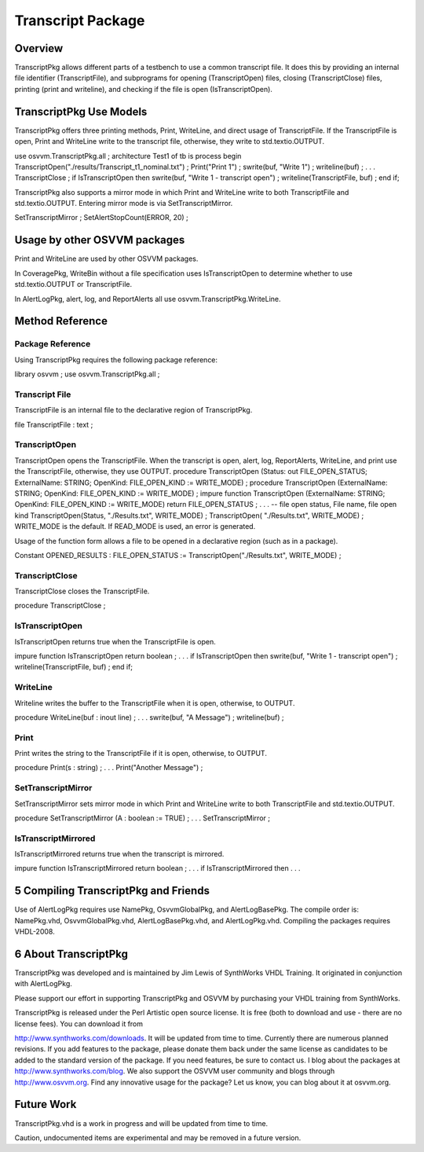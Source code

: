 
Transcript Package
##################

Overview
********

TranscriptPkg allows different parts of a testbench to use a common transcript 
file. It does this by providing an internal file identifier (TranscriptFile), 
and subprograms for opening (TranscriptOpen) files, closing (TranscriptClose) 
files, printing (print and writeline), and checking if the file is open 
(IsTranscriptOpen).

TranscriptPkg Use Models
************************

TranscriptPkg offers three printing methods, Print, WriteLine, and direct 
usage of TranscriptFile. If the TranscriptFile is open, Print and WriteLine 
write to the transcript file, otherwise, they write to std.textio.OUTPUT.

use osvvm.TranscriptPkg.all ;
architecture Test1 of tb is
process
begin
TranscriptOpen("./results/Transcript_t1_nominal.txt") ;
Print("Print 1") ;
swrite(buf, "Write 1") ;
writeline(buf) ;
. . .
TranscriptClose ;
if IsTranscriptOpen then
swrite(buf, "Write 1 - transcript open") ;
writeline(TranscriptFile, buf) ;
end if;

TranscriptPkg also supports a mirror mode in which Print and WriteLine write 
to both TranscriptFile and std.textio.OUTPUT. Entering mirror mode is via 
SetTranscriptMirror.

SetTranscriptMirror ;
SetAlertStopCount(ERROR, 20) ;

Usage by other OSVVM packages
*****************************

Print and WriteLine are used by other OSVVM packages.

In CoveragePkg, WriteBin without a file specification uses IsTranscriptOpen to 
determine whether to use std.textio.OUTPUT or TranscriptFile.

In AlertLogPkg, alert, log, and ReportAlerts all use 
osvvm.TranscriptPkg.WriteLine.

Method Reference
****************

Package Reference
=================

Using TranscriptPkg requires the following package reference:

library osvvm ;
use osvvm.TranscriptPkg.all ;

Transcript File
===============

TranscriptFile is an internal file to the declarative region of TranscriptPkg.

file TranscriptFile : text ;

TranscriptOpen
==============

TranscriptOpen opens the TranscriptFile. When the transcript is open, alert, 
log, ReportAlerts, WriteLine, and print use the TranscriptFile, otherwise, 
they use OUTPUT.
procedure TranscriptOpen (Status: out FILE_OPEN_STATUS; ExternalName: STRING;
OpenKind: FILE_OPEN_KIND := WRITE_MODE) ;
procedure TranscriptOpen (ExternalName: STRING;
OpenKind: FILE_OPEN_KIND := WRITE_MODE) ;
impure function TranscriptOpen (ExternalName: STRING;
OpenKind: FILE_OPEN_KIND := WRITE_MODE) return FILE_OPEN_STATUS ;
. . .
-- file open status, File name, file open kind
TranscriptOpen(Status, "./Results.txt", WRITE_MODE) ;
TranscriptOpen( "./Results.txt", WRITE_MODE) ;
WRITE_MODE is the default. If READ_MODE is used, an error is generated.

Usage of the function form allows a file to be opened in a declarative region 
(such as in a package).

Constant OPENED_RESULTS : FILE_OPEN_STATUS := TranscriptOpen("./Results.txt", 
WRITE_MODE) ;

TranscriptClose
===============

TranscriptClose closes the TranscriptFile.

procedure TranscriptClose ;

IsTranscriptOpen
================

IsTranscriptOpen returns true when the TranscriptFile is open.

impure function IsTranscriptOpen return boolean ;
. . .
if IsTranscriptOpen then
swrite(buf, "Write 1 - transcript open") ;
writeline(TranscriptFile, buf) ;
end if;

WriteLine
=========

Writeline writes the buffer to the TranscriptFile when it is open, otherwise, 
to OUTPUT.

procedure WriteLine(buf : inout line) ;
. . .
swrite(buf, "A Message") ;
writeline(buf) ;

Print
=====

Print writes the string to the TranscriptFile if it is open, otherwise, to 
OUTPUT.

procedure Print(s : string) ;
. . .
Print("Another Message") ;

SetTranscriptMirror
===================

SetTranscriptMirror sets mirror mode in which Print and WriteLine write to 
both TranscriptFile and std.textio.OUTPUT.

procedure SetTranscriptMirror (A : boolean := TRUE) ;
. . .
SetTranscriptMirror ;

IsTranscriptMirrored
====================

IsTranscriptMirrored returns true when the transcript is mirrored.

impure function IsTranscriptMirrored return boolean ;
. . .
if IsTranscriptMirrored then
. . .

5 Compiling TranscriptPkg and Friends
****************************************

Use of AlertLogPkg requires use NamePkg, OsvvmGlobalPkg, and AlertLogBasePkg. 
The compile order is: NamePkg.vhd, OsvvmGlobalPkg.vhd, AlertLogBasePkg.vhd, 
and AlertLogPkg.vhd. Compiling the packages requires VHDL-2008.

6 About TranscriptPkg
*********************

TranscriptPkg was developed and is maintained by Jim Lewis of SynthWorks VHDL 
Training. It originated in conjunction with AlertLogPkg.

Please support our effort in supporting TranscriptPkg and OSVVM by purchasing 
your VHDL training from SynthWorks.

TranscriptPkg is released under the Perl Artistic open source license. It is 
free (both to download and use - there are no license fees). You can download 
it from

http://www.synthworks.com/downloads. It will be updated from time to time. 
Currently there are numerous planned revisions.
If you add features to the package, please donate them back under the same 
license as candidates to be added to the standard version of the package. If 
you need features, be sure to contact us. I blog about the packages at 
http://www.synthworks.com/blog. We also support the OSVVM user community and 
blogs through http://www.osvvm.org.
Find any innovative usage for the package? Let us know, you can blog about it 
at osvvm.org.

Future Work
***********

TranscriptPkg.vhd is a work in progress and will be updated from time to time.

Caution, undocumented items are experimental and may be removed in a future 
version.

